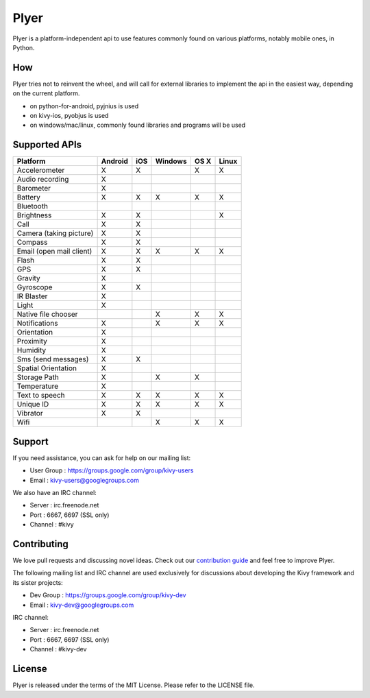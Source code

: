 Plyer
=====

Plyer is a platform-independent api to use features commonly found on various
platforms, notably mobile ones, in Python.



.. |coverage| image:: https://coveralls.io/repos/kivy/plyer/badge.svg?branch=master
   :target: https://coveralls.io/r/kivy/plyer?branch=master

.. |travis| image:: https://travis-ci.org/kivy/plyer.svg?branch=master
   :target: https://travis-ci.org/kivy/plyer

.. |appveyor| image:: https://ci.appveyor.com/api/projects/status/k1bwhdie0tfmdq96?svg=true
   :target: https://ci.appveyor.com/project/KivyOrg/plyer

|coverage| |travis| |appveyor|

How
---

Plyer tries not to reinvent the wheel, and will call for external libraries to
implement the api in the easiest way, depending on the current platform.

- on python-for-android, pyjnius is used
- on kivy-ios, pyobjus is used
- on windows/mac/linux, commonly found libraries and programs will be used

Supported APIs
--------------

================================== ======= === ======= ==== =====
Platform                           Android iOS Windows OS X Linux
================================== ======= === ======= ==== =====
Accelerometer                      X       X           X    X
Audio recording                    X
Barometer                          X
Battery                            X       X   X       X    X
Bluetooth                                                       
Brightness                         X       X                X
Call                               X       X
Camera (taking picture)            X       X
Compass                            X       X
Email (open mail client)           X       X   X       X    X
Flash                              X       X
GPS                                X       X
Gravity                            X
Gyroscope                          X       X
IR Blaster                         X
Light                              X
Native file chooser                            X       X    X
Notifications                      X           X       X    X
Orientation                        X
Proximity                          X
Humidity                           X
Sms (send messages)                X       X
Spatial Orientation                X
Storage Path                       X           X       X
Temperature                        X
Text to speech                     X       X   X       X    X
Unique ID                          X       X   X       X    X
Vibrator                           X       X
Wifi                                           X       X    X
================================== ======= === ======= ==== =====

Support
-------

If you need assistance, you can ask for help on our mailing list:

* User Group : https://groups.google.com/group/kivy-users
* Email      : kivy-users@googlegroups.com

We also have an IRC channel:

* Server  : irc.freenode.net
* Port    : 6667, 6697 (SSL only)
* Channel : #kivy

Contributing
------------

We love pull requests and discussing novel ideas. Check out our
`contribution guide <http://kivy.org/docs/contribute.html>`_ and
feel free to improve Plyer.

The following mailing list and IRC channel are used exclusively for
discussions about developing the Kivy framework and its sister projects:

* Dev Group : https://groups.google.com/group/kivy-dev
* Email     : kivy-dev@googlegroups.com

IRC channel:

* Server  : irc.freenode.net
* Port    : 6667, 6697 (SSL only)
* Channel : #kivy-dev

License
-------

Plyer is released under the terms of the MIT License. Please refer to the
LICENSE file.
